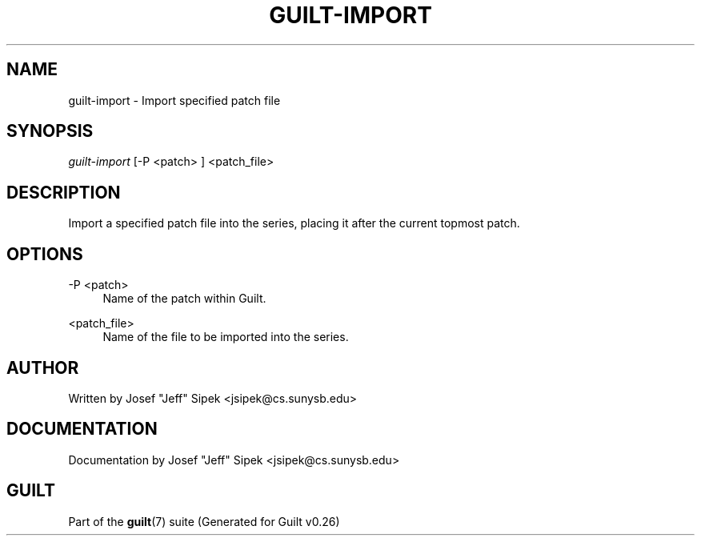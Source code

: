 .\"     Title: guilt-import
.\"    Author: 
.\" Generator: DocBook XSL Stylesheets v1.72.0 <http://docbook.sf.net/>
.\"      Date: 08/01/2007
.\"    Manual: 
.\"    Source: 
.\"
.TH "GUILT\-IMPORT" "1" "08/01/2007" "" ""
.\" disable hyphenation
.nh
.\" disable justification (adjust text to left margin only)
.ad l
.SH "NAME"
guilt\-import \- Import specified patch file
.SH "SYNOPSIS"
\fIguilt\-import\fR [\-P <patch> ] <patch_file>
.SH "DESCRIPTION"
Import a specified patch file into the series, placing it after the current topmost patch.
.SH "OPTIONS"
.PP
\-P <patch>
.RS 4
Name of the patch within Guilt.
.RE
.PP
<patch_file>
.RS 4
Name of the file to be imported into the series.
.RE
.SH "AUTHOR"
Written by Josef "Jeff" Sipek <jsipek@cs.sunysb.edu>
.SH "DOCUMENTATION"
Documentation by Josef "Jeff" Sipek <jsipek@cs.sunysb.edu>
.SH "GUILT"
Part of the \fBguilt\fR(7) suite (Generated for Guilt v0.26)

